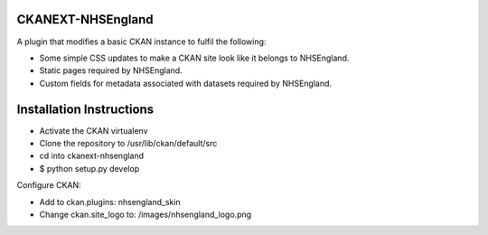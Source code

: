 CKANEXT-NHSEngland
------------------

A plugin that modifies a basic CKAN instance to fulfil the following:

* Some simple CSS updates to make a CKAN site look like it belongs to NHSEngland.
* Static pages required by NHSEngland.
* Custom fields for metadata associated with datasets required by NHSEngland.

Installation Instructions
-------------------------

* Activate the CKAN virtualenv
* Clone the repository to /usr/lib/ckan/default/src
* cd into ckanext-nhsengland
* $ python setup.py develop

Configure CKAN:

* Add to ckan.plugins: nhsengland_skin
* Change ckan.site_logo to: /images/nhsengland_logo.png
